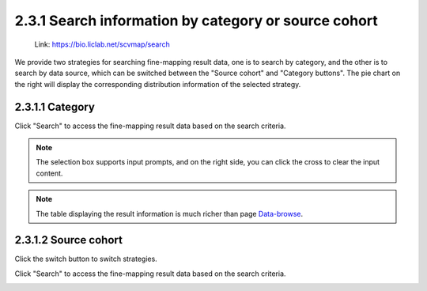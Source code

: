2.3.1 Search information by category or source cohort
=====================================================

 | Link: https://bio.liclab.net/scvmap/search

We provide two strategies for searching fine-mapping result data, one is to search by category, and the other is to search by data source, which can be switched between the "Source cohort" and "Category buttons". The pie chart on the right will display the corresponding distribution information of the selected strategy.

2.3.1.1 Category
^^^^^^^^^^^^^^^^^^^^^^^^^^^^^^^^^^^^^^^

.. image:: ../../img/search/trait/trait_category.png

Click "Search" to access the fine-mapping result data based on the search criteria.

.. note::

    The selection box supports input prompts, and on the right side, you can click the cross to clear the input content.

.. image:: ../../img/search/trait/trait_category_result.png

.. note::

    The table displaying the result information is much richer than page `Data-browse <https://bio.liclab.net/scvmap/data_browse>`_.


2.3.1.2 Source cohort
^^^^^^^^^^^^^^^^^^^^^^^^^^^^^^^^^^^^^^^

Click the switch button to switch strategies.

.. image:: ../../img/search/trait/trait_source.png

Click "Search" to access the fine-mapping result data based on the search criteria.

.. image:: ../../img/search/trait/trait_source_result.png
